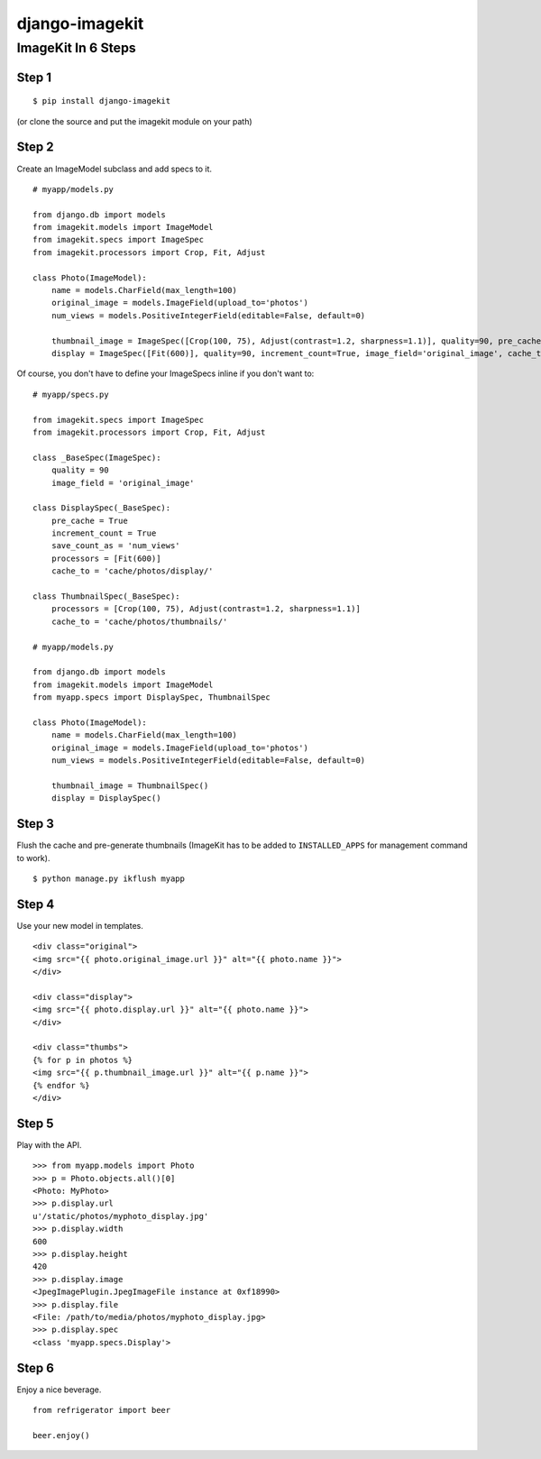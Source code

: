 ===============
django-imagekit
===============

ImageKit In 6 Steps
===================

Step 1
******

::

    $ pip install django-imagekit

(or clone the source and put the imagekit module on your path)

Step 2
******

Create an ImageModel subclass and add specs to it.

::

    # myapp/models.py

    from django.db import models
    from imagekit.models import ImageModel
    from imagekit.specs import ImageSpec
    from imagekit.processors import Crop, Fit, Adjust

    class Photo(ImageModel):
        name = models.CharField(max_length=100)
        original_image = models.ImageField(upload_to='photos')
        num_views = models.PositiveIntegerField(editable=False, default=0)

        thumbnail_image = ImageSpec([Crop(100, 75), Adjust(contrast=1.2, sharpness=1.1)], quality=90, pre_cache=True, image_field='original_image', cache_to='cache/photos/thumbnails/')
        display = ImageSpec([Fit(600)], quality=90, increment_count=True, image_field='original_image', cache_to='cache/photos/display/', save_count_as='num_views')


Of course, you don't have to define your ImageSpecs inline if you don't want to:

::

    # myapp/specs.py

    from imagekit.specs import ImageSpec
    from imagekit.processors import Crop, Fit, Adjust

    class _BaseSpec(ImageSpec):
        quality = 90        
        image_field = 'original_image'

    class DisplaySpec(_BaseSpec):
        pre_cache = True
        increment_count = True
        save_count_as = 'num_views'
        processors = [Fit(600)]
        cache_to = 'cache/photos/display/'

    class ThumbnailSpec(_BaseSpec):
        processors = [Crop(100, 75), Adjust(contrast=1.2, sharpness=1.1)]
        cache_to = 'cache/photos/thumbnails/'

    # myapp/models.py

    from django.db import models
    from imagekit.models import ImageModel
    from myapp.specs import DisplaySpec, ThumbnailSpec

    class Photo(ImageModel):
        name = models.CharField(max_length=100)
        original_image = models.ImageField(upload_to='photos')
        num_views = models.PositiveIntegerField(editable=False, default=0)

        thumbnail_image = ThumbnailSpec()
        display = DisplaySpec()
            

Step 3
******

Flush the cache and pre-generate thumbnails (ImageKit has to be added to ``INSTALLED_APPS`` for management command to work).

::

    $ python manage.py ikflush myapp

Step 4
******

Use your new model in templates.

::

    <div class="original">
    <img src="{{ photo.original_image.url }}" alt="{{ photo.name }}">
    </div>

    <div class="display">
    <img src="{{ photo.display.url }}" alt="{{ photo.name }}">
    </div>

    <div class="thumbs">
    {% for p in photos %}
    <img src="{{ p.thumbnail_image.url }}" alt="{{ p.name }}">
    {% endfor %}
    </div>

Step 5
******

Play with the API.

::

    >>> from myapp.models import Photo
    >>> p = Photo.objects.all()[0]
    <Photo: MyPhoto>
    >>> p.display.url
    u'/static/photos/myphoto_display.jpg'
    >>> p.display.width
    600
    >>> p.display.height
    420
    >>> p.display.image
    <JpegImagePlugin.JpegImageFile instance at 0xf18990>
    >>> p.display.file
    <File: /path/to/media/photos/myphoto_display.jpg>
    >>> p.display.spec
    <class 'myapp.specs.Display'>

Step 6
******

Enjoy a nice beverage.

::

    from refrigerator import beer

    beer.enjoy()


